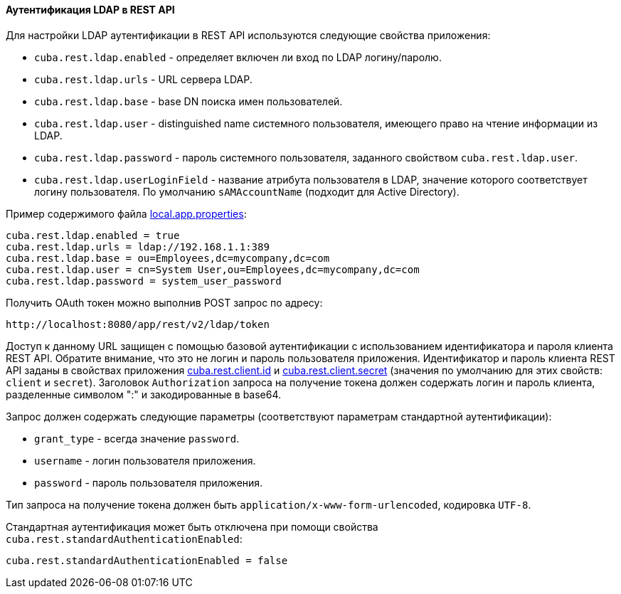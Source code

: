 :sourcesdir: ../../../../source

[[rest_api_v2_ldap]]
==== Аутентификация LDAP в REST API

Для настройки LDAP аутентификации в REST API используются следующие свойства приложения:

* `cuba.rest.ldap.enabled` - определяет включен ли вход по LDAP логину/паролю.

* `cuba.rest.ldap.urls` - URL сервера LDAP.

* `cuba.rest.ldap.base` - base DN поиска имен пользователей.

* `cuba.rest.ldap.user` - distinguished name системного пользователя, имеющего право на чтение информации из LDAP.

* `cuba.rest.ldap.password` - пароль системного пользователя, заданного свойством `cuba.rest.ldap.user`.

* `cuba.rest.ldap.userLoginField` - название атрибута пользователя в LDAP, значение которого соответствует логину пользователя. По умолчанию `sAMAccountName` (подходит для Active Directory).

Пример содержимого файла <<app_properties_files,local.app.properties>>:

[source, properties]
----
cuba.rest.ldap.enabled = true
cuba.rest.ldap.urls = ldap://192.168.1.1:389
cuba.rest.ldap.base = ou=Employees,dc=mycompany,dc=com
cuba.rest.ldap.user = cn=System User,ou=Employees,dc=mycompany,dc=com
cuba.rest.ldap.password = system_user_password
----

Получить OAuth токен можно выполнив POST запрос по адресу:

`\http://localhost:8080/app/rest/v2/ldap/token`

Доступ к данному URL защищен с помощью базовой аутентификации с использованием идентификатора и пароля клиента REST API. Обратите внимание, что это не логин и пароль пользователя приложения. Идентификатор и пароль клиента REST API заданы в свойствах приложения <<cuba.rest.client.id, cuba.rest.client.id>> и <<cuba.rest.client.secret, cuba.rest.client.secret>> (значения по умолчанию для этих свойств: `client` и `secret`). Заголовок `Authorization` запроса на получение токена должен содержать логин и пароль клиента, разделенные символом ":" и закодированные в base64.

Запрос должен содержать следующие параметры (соответствуют параметрам стандартной аутентификации):

* `grant_type` - всегда значение `password`.
* `username` - логин пользователя приложения.
* `password` - пароль пользователя приложения.

Тип запроса на получение токена должен быть `application/x-www-form-urlencoded`, кодировка `UTF-8`.

Стандартная аутентификация может быть отключена при помощи свойства `cuba.rest.standardAuthenticationEnabled`:

[source, properties]
----
cuba.rest.standardAuthenticationEnabled = false
----

